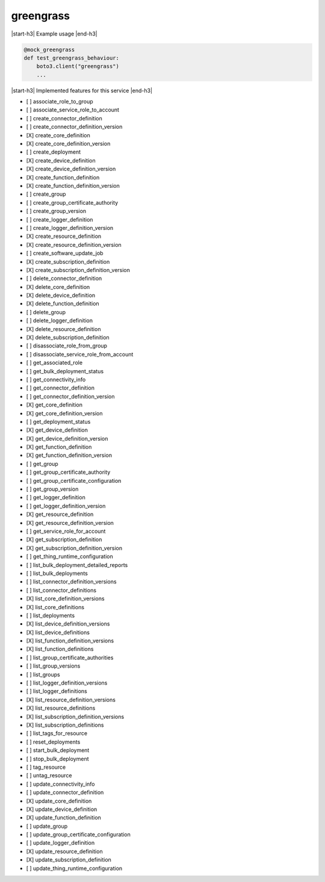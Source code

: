 .. _implementedservice_greengrass:

.. |start-h3| raw:: html

    <h3>

.. |end-h3| raw:: html

    </h3>

==========
greengrass
==========

|start-h3| Example usage |end-h3|

.. sourcecode:: python

            @mock_greengrass
            def test_greengrass_behaviour:
                boto3.client("greengrass")
                ...



|start-h3| Implemented features for this service |end-h3|

- [ ] associate_role_to_group
- [ ] associate_service_role_to_account
- [ ] create_connector_definition
- [ ] create_connector_definition_version
- [X] create_core_definition
- [X] create_core_definition_version
- [ ] create_deployment
- [X] create_device_definition
- [X] create_device_definition_version
- [X] create_function_definition
- [X] create_function_definition_version
- [ ] create_group
- [ ] create_group_certificate_authority
- [ ] create_group_version
- [ ] create_logger_definition
- [ ] create_logger_definition_version
- [X] create_resource_definition
- [X] create_resource_definition_version
- [ ] create_software_update_job
- [X] create_subscription_definition
- [X] create_subscription_definition_version
- [ ] delete_connector_definition
- [X] delete_core_definition
- [X] delete_device_definition
- [X] delete_function_definition
- [ ] delete_group
- [ ] delete_logger_definition
- [X] delete_resource_definition
- [X] delete_subscription_definition
- [ ] disassociate_role_from_group
- [ ] disassociate_service_role_from_account
- [ ] get_associated_role
- [ ] get_bulk_deployment_status
- [ ] get_connectivity_info
- [ ] get_connector_definition
- [ ] get_connector_definition_version
- [X] get_core_definition
- [X] get_core_definition_version
- [ ] get_deployment_status
- [X] get_device_definition
- [X] get_device_definition_version
- [X] get_function_definition
- [X] get_function_definition_version
- [ ] get_group
- [ ] get_group_certificate_authority
- [ ] get_group_certificate_configuration
- [ ] get_group_version
- [ ] get_logger_definition
- [ ] get_logger_definition_version
- [X] get_resource_definition
- [X] get_resource_definition_version
- [ ] get_service_role_for_account
- [X] get_subscription_definition
- [X] get_subscription_definition_version
- [ ] get_thing_runtime_configuration
- [ ] list_bulk_deployment_detailed_reports
- [ ] list_bulk_deployments
- [ ] list_connector_definition_versions
- [ ] list_connector_definitions
- [X] list_core_definition_versions
- [X] list_core_definitions
- [ ] list_deployments
- [X] list_device_definition_versions
- [X] list_device_definitions
- [X] list_function_definition_versions
- [X] list_function_definitions
- [ ] list_group_certificate_authorities
- [ ] list_group_versions
- [ ] list_groups
- [ ] list_logger_definition_versions
- [ ] list_logger_definitions
- [X] list_resource_definition_versions
- [X] list_resource_definitions
- [X] list_subscription_definition_versions
- [X] list_subscription_definitions
- [ ] list_tags_for_resource
- [ ] reset_deployments
- [ ] start_bulk_deployment
- [ ] stop_bulk_deployment
- [ ] tag_resource
- [ ] untag_resource
- [ ] update_connectivity_info
- [ ] update_connector_definition
- [X] update_core_definition
- [X] update_device_definition
- [X] update_function_definition
- [ ] update_group
- [ ] update_group_certificate_configuration
- [ ] update_logger_definition
- [X] update_resource_definition
- [X] update_subscription_definition
- [ ] update_thing_runtime_configuration

